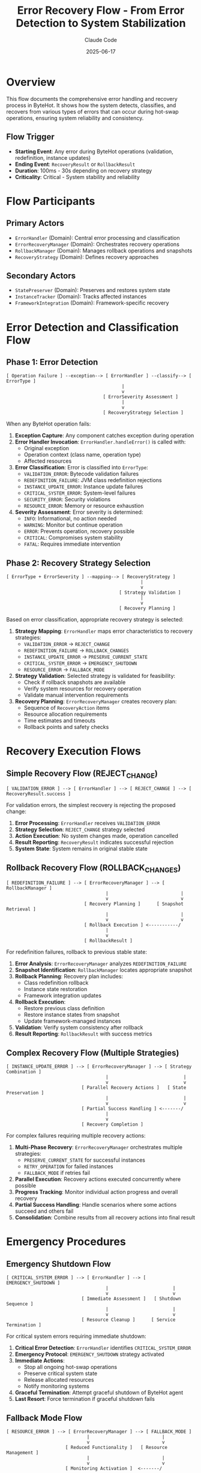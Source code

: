 #+TITLE: Error Recovery Flow - From Error Detection to System Stabilization
#+AUTHOR: Claude Code
#+DATE: 2025-06-17

* Overview

This flow documents the comprehensive error handling and recovery process in ByteHot. It shows how the system detects, classifies, and recovers from various types of errors that can occur during hot-swap operations, ensuring system reliability and consistency.

** Flow Trigger
- **Starting Event**: Any error during ByteHot operations (validation, redefinition, instance updates)
- **Ending Event**: =RecoveryResult= or =RollbackResult=
- **Duration**: 100ms - 30s depending on recovery strategy
- **Criticality**: Critical - System stability and reliability

* Flow Participants

** Primary Actors
- =ErrorHandler= (Domain): Central error processing and classification
- =ErrorRecoveryManager= (Domain): Orchestrates recovery operations
- =RollbackManager= (Domain): Manages rollback operations and snapshots
- =RecoveryStrategy= (Domain): Defines recovery approaches

** Secondary Actors
- =StatePreserver= (Domain): Preserves and restores system state
- =InstanceTracker= (Domain): Tracks affected instances
- =FrameworkIntegration= (Domain): Framework-specific recovery

* Error Detection and Classification Flow

** Phase 1: Error Detection
#+begin_src
[ Operation Failure ] --exception--> [ ErrorHandler ] --classify--> [ ErrorType ]
                                           |
                                           v
                                    [ ErrorSeverity Assessment ]
                                           |
                                           v
                                    [ RecoveryStrategy Selection ]
#+end_src

When any ByteHot operation fails:

1. **Exception Capture**: Any component catches exception during operation
2. **Error Handler Invocation**: =ErrorHandler.handleError()= is called with:
   - Original exception
   - Operation context (class name, operation type)
   - Affected resources
3. **Error Classification**: Error is classified into =ErrorType=:
   - =VALIDATION_ERROR=: Bytecode validation failures
   - =REDEFINITION_FAILURE=: JVM class redefinition rejections
   - =INSTANCE_UPDATE_ERROR=: Instance update failures
   - =CRITICAL_SYSTEM_ERROR=: System-level failures
   - =SECURITY_ERROR=: Security violations
   - =RESOURCE_ERROR=: Memory or resource exhaustion
4. **Severity Assessment**: Error severity is determined:
   - =INFO=: Informational, no action needed
   - =WARNING=: Monitor but continue operation
   - =ERROR=: Prevents operation, recovery possible
   - =CRITICAL=: Compromises system stability
   - =FATAL=: Requires immediate intervention

** Phase 2: Recovery Strategy Selection
#+begin_src
[ ErrorType + ErrorSeverity ] --mapping--> [ RecoveryStrategy ]
                                                  |
                                                  v
                                          [ Strategy Validation ]
                                                  |
                                                  v
                                          [ Recovery Planning ]
#+end_src

Based on error classification, appropriate recovery strategy is selected:

1. **Strategy Mapping**: =ErrorHandler= maps error characteristics to recovery strategies:
   - =VALIDATION_ERROR= → =REJECT_CHANGE=
   - =REDEFINITION_FAILURE= → =ROLLBACK_CHANGES=
   - =INSTANCE_UPDATE_ERROR= → =PRESERVE_CURRENT_STATE=
   - =CRITICAL_SYSTEM_ERROR= → =EMERGENCY_SHUTDOWN=
   - =RESOURCE_ERROR= → =FALLBACK_MODE=

2. **Strategy Validation**: Selected strategy is validated for feasibility:
   - Check if rollback snapshots are available
   - Verify system resources for recovery operation
   - Validate manual intervention requirements

3. **Recovery Planning**: =ErrorRecoveryManager= creates recovery plan:
   - Sequence of =RecoveryAction= items
   - Resource allocation requirements
   - Time estimates and timeouts
   - Rollback points and safety checks

* Recovery Execution Flows

** Simple Recovery Flow (REJECT_CHANGE)
#+begin_src
[ VALIDATION_ERROR ] --> [ ErrorHandler ] --> [ REJECT_CHANGE ] --> [ RecoveryResult.success ]
#+end_src

For validation errors, the simplest recovery is rejecting the proposed change:

1. **Error Processing**: =ErrorHandler= receives =VALIDATION_ERROR=
2. **Strategy Selection**: =REJECT_CHANGE= strategy selected
3. **Action Execution**: No system changes made, operation cancelled
4. **Result Reporting**: =RecoveryResult= indicates successful rejection
5. **System State**: System remains in original stable state

** Rollback Recovery Flow (ROLLBACK_CHANGES)
#+begin_src
[ REDEFINITION_FAILURE ] --> [ ErrorRecoveryManager ] --> [ RollbackManager ]
                                     |                           |
                                     v                           v
                             [ Recovery Planning ]      [ Snapshot Retrieval ]
                                     |                           |
                                     v                           v
                             [ Rollback Execution ] <-----------/
                                     |
                                     v
                             [ RollbackResult ]
#+end_src

For redefinition failures, rollback to previous stable state:

1. **Error Analysis**: =ErrorRecoveryManager= analyzes =REDEFINITION_FAILURE=
2. **Snapshot Identification**: =RollbackManager= locates appropriate snapshot
3. **Rollback Planning**: Recovery plan includes:
   - Class redefinition rollback
   - Instance state restoration
   - Framework integration updates
4. **Rollback Execution**: 
   - Restore previous class definition
   - Restore instance states from snapshot
   - Update framework-managed instances
5. **Validation**: Verify system consistency after rollback
6. **Result Reporting**: =RollbackResult= with success metrics

** Complex Recovery Flow (Multiple Strategies)
#+begin_src
[ INSTANCE_UPDATE_ERROR ] --> [ ErrorRecoveryManager ] --> [ Strategy Combination ]
                                     |                            |
                                     v                            v
                            [ Parallel Recovery Actions ]   [ State Preservation ]
                                     |                            |
                                     v                            v
                            [ Partial Success Handling ] <-------/
                                     |
                                     v
                            [ Recovery Completion ]
#+end_src

For complex failures requiring multiple recovery actions:

1. **Multi-Phase Recovery**: =ErrorRecoveryManager= orchestrates multiple strategies:
   - =PRESERVE_CURRENT_STATE= for successful instances
   - =RETRY_OPERATION= for failed instances
   - =FALLBACK_MODE= if retries fail
2. **Parallel Execution**: Recovery actions executed concurrently where possible
3. **Progress Tracking**: Monitor individual action progress and overall recovery
4. **Partial Success Handling**: Handle scenarios where some actions succeed and others fail
5. **Consolidation**: Combine results from all recovery actions into final result

* Emergency Procedures

** Emergency Shutdown Flow
#+begin_src
[ CRITICAL_SYSTEM_ERROR ] --> [ ErrorHandler ] --> [ EMERGENCY_SHUTDOWN ]
                                     |                        |
                                     v                        v
                            [ Immediate Assessment ]   [ Shutdown Sequence ]
                                     |                        |
                                     v                        v
                            [ Resource Cleanup ]      [ Service Termination ]
#+end_src

For critical system errors requiring immediate shutdown:

1. **Critical Error Detection**: =ErrorHandler= identifies =CRITICAL_SYSTEM_ERROR=
2. **Emergency Protocol**: =EMERGENCY_SHUTDOWN= strategy activated
3. **Immediate Actions**:
   - Stop all ongoing hot-swap operations
   - Preserve critical system state
   - Release allocated resources
   - Notify monitoring systems
4. **Graceful Termination**: Attempt graceful shutdown of ByteHot agent
5. **Last Resort**: Force termination if graceful shutdown fails

** Fallback Mode Flow
#+begin_src
[ RESOURCE_ERROR ] --> [ ErrorRecoveryManager ] --> [ FALLBACK_MODE ]
                              |                           |
                              v                           v
                      [ Reduced Functionality ]   [ Resource Management ]
                              |                           |
                              v                           v
                      [ Monitoring Activation ]  <-------/
#+end_src

For resource exhaustion, activate reduced functionality mode:

1. **Resource Assessment**: Evaluate available system resources
2. **Feature Reduction**: Disable non-essential ByteHot features:
   - Reduce monitoring frequency
   - Limit concurrent operations
   - Simplify instance update strategies
3. **Resource Conservation**: Implement resource-saving measures:
   - Garbage collection optimization
   - Memory usage reduction
   - CPU throttling
4. **Recovery Monitoring**: Monitor for resource availability improvement
5. **Gradual Restoration**: Gradually restore full functionality as resources become available

* Recovery Monitoring and Analysis

** Recovery Performance Tracking
#+begin_src
[ Recovery Start ] --> [ Action Tracking ] --> [ Performance Metrics ] --> [ Analysis Report ]
                            |                          |
                            v                          v
                    [ Progress Updates ]      [ Success Rate Calculation ]
#+end_src

Throughout recovery operations:

1. **Action Tracking**: Monitor each =RecoveryAction=:
   - Start and end timestamps
   - Success/failure status
   - Resource consumption
   - Error details for failures

2. **Performance Metrics**: Calculate recovery performance:
   - Total recovery duration
   - Action success rates
   - Resource utilization
   - Strategy effectiveness

3. **Analysis and Reporting**: Generate recovery analysis:
   - Strategy effectiveness comparison
   - Performance bottleneck identification
   - Improvement recommendations
   - Pattern detection for future optimizations

** Error Pattern Analysis
#+begin_src
[ Error History ] --> [ Pattern Detection ] --> [ Strategy Optimization ]
                           |                           |
                           v                           v
                   [ Trend Analysis ]          [ Configuration Updates ]
#+end_src

Long-term error analysis for system improvement:

1. **Pattern Detection**: Identify recurring error patterns:
   - Common error types and frequencies
   - Temporal patterns (time-based failures)
   - Class-specific error rates
   - Environment-related failures

2. **Strategy Effectiveness**: Analyze recovery strategy performance:
   - Success rates by strategy type
   - Recovery duration trends
   - Resource consumption patterns
   - Manual intervention requirements

3. **System Optimization**: Apply learnings to improve system:
   - Update default recovery strategies
   - Adjust error classification thresholds
   - Optimize recovery action sequences
   - Enhance monitoring and alerting

* Flow Variations

** Cascading Failure Recovery
#+begin_src
[ Initial Failure ] --> [ Recovery Attempt ] --> [ Secondary Failure ] --> [ Escalated Recovery ]
#+end_src

When recovery operations themselves fail:
1. **Secondary Error Detection**: Recovery failure triggers new error handling
2. **Escalated Strategy**: More aggressive recovery strategy selected
3. **Manual Intervention**: May require human intervention for resolution

** Partial Recovery Flow
#+begin_src
[ Mixed Results ] --> [ Partial Success Analysis ] --> [ Targeted Retry ] --> [ Final State ]
#+end_src

When some instances update successfully and others fail:
1. **Success Isolation**: Preserve successful updates
2. **Failure Analysis**: Analyze why specific instances failed
3. **Targeted Recovery**: Apply specific recovery to failed instances only
4. **State Consolidation**: Ensure overall system consistency

** Proactive Recovery Flow
#+begin_src
[ Warning Conditions ] --> [ Preventive Actions ] --> [ Risk Mitigation ] --> [ Stability Enhancement ]
#+end_src

Before errors become critical:
1. **Early Warning Detection**: Monitor for conditions that may lead to errors
2. **Preventive Measures**: Take action before errors occur
3. **Risk Reduction**: Minimize likelihood of failure
4. **System Hardening**: Improve overall system resilience

* Recovery Flow Invariants

** Pre-conditions
- Error has been properly classified and severity assessed
- Appropriate recovery strategy has been selected and validated
- Required resources (snapshots, backups) are available
- System is in a known state before recovery begins

** Post-conditions
- System is in a stable, consistent state
- All affected instances are in a known, valid state
- Recovery operation has been logged and tracked
- System is ready for normal operations to resume

** Consistency Guarantees
- No partial state updates that leave system inconsistent
- All recovery operations are atomic where possible
- Failed recovery operations are fully rolled back
- System invariants are maintained throughout recovery process

* Architecture Integration

** Event-Driven Recovery
- All recovery operations emit appropriate events
- Monitoring systems can track recovery progress
- Audit trails are maintained for compliance
- Downstream systems are notified of recovery outcomes

** Domain-Driven Design Alignment
- Recovery logic encapsulated in domain layer
- Infrastructure concerns separated from recovery business logic
- Recovery strategies modeled as domain concepts
- Clear boundaries between recovery and operational concerns

** Hexagonal Architecture Benefits
- Recovery system isolated from infrastructure details
- Multiple recovery adapters for different environments
- Testable recovery logic independent of external systems
- Pluggable recovery strategies for different scenarios